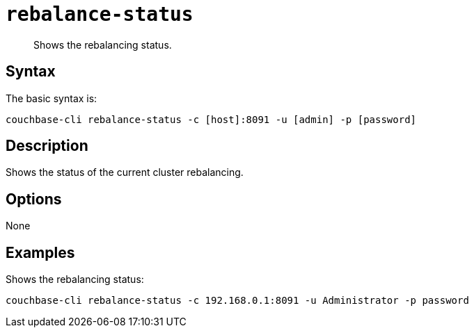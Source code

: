 [#reference_s2w_bn5_ls]
= [.cmd]`rebalance-status`

[abstract]
Shows the rebalancing status.

== Syntax

The basic syntax is:

----
couchbase-cli rebalance-status -c [host]:8091 -u [admin] -p [password]
----

== Description

Shows the status of the current cluster rebalancing.

== Options

None

== Examples

Shows the rebalancing status:

----
couchbase-cli rebalance-status -c 192.168.0.1:8091 -u Administrator -p password
----
